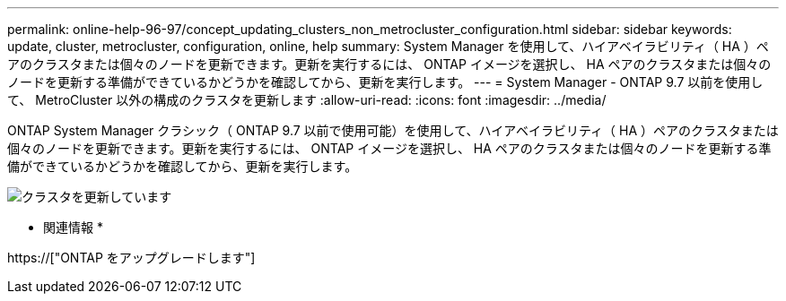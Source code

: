 ---
permalink: online-help-96-97/concept_updating_clusters_non_metrocluster_configuration.html 
sidebar: sidebar 
keywords: update, cluster, metrocluster, configuration, online, help 
summary: System Manager を使用して、ハイアベイラビリティ（ HA ）ペアのクラスタまたは個々のノードを更新できます。更新を実行するには、 ONTAP イメージを選択し、 HA ペアのクラスタまたは個々のノードを更新する準備ができているかどうかを確認してから、更新を実行します。 
---
= System Manager - ONTAP 9.7 以前を使用して、 MetroCluster 以外の構成のクラスタを更新します
:allow-uri-read: 
:icons: font
:imagesdir: ../media/


[role="lead"]
ONTAP System Manager クラシック（ ONTAP 9.7 以前で使用可能）を使用して、ハイアベイラビリティ（ HA ）ペアのクラスタまたは個々のノードを更新できます。更新を実行するには、 ONTAP イメージを選択し、 HA ペアのクラスタまたは個々のノードを更新する準備ができているかどうかを確認してから、更新を実行します。

image::../media/updating_cluster.gif[クラスタを更新しています]

* 関連情報 *

https://["ONTAP をアップグレードします"]
